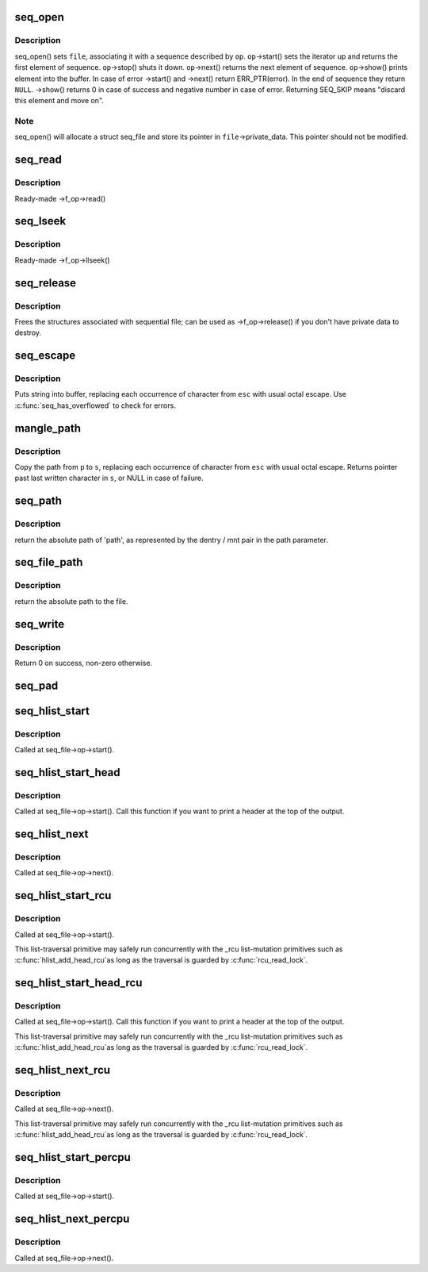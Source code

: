 .. -*- coding: utf-8; mode: rst -*-
.. src-file: fs/seq_file.c

.. _`seq_open`:

seq_open
========

.. c:function:: int seq_open(struct file *file, const struct seq_operations *op)

    initialize sequential file

    :param struct file \*file:
        file we initialize

    :param const struct seq_operations \*op:
        method table describing the sequence

.. _`seq_open.description`:

Description
-----------

seq_open() sets \ ``file``\ , associating it with a sequence described
by \ ``op``\ .  \ ``op``\ ->start() sets the iterator up and returns the first
element of sequence. \ ``op``\ ->stop() shuts it down.  \ ``op``\ ->next()
returns the next element of sequence.  \ ``op``\ ->show() prints element
into the buffer.  In case of error ->start() and ->next() return
ERR_PTR(error).  In the end of sequence they return \ ``NULL``\ . ->show()
returns 0 in case of success and negative number in case of error.
Returning SEQ_SKIP means "discard this element and move on".

.. _`seq_open.note`:

Note
----

seq_open() will allocate a struct seq_file and store its
pointer in \ ``file``\ ->private_data. This pointer should not be modified.

.. _`seq_read`:

seq_read
========

.. c:function:: ssize_t seq_read(struct file *file, char __user *buf, size_t size, loff_t *ppos)

    ->read() method for sequential files.

    :param struct file \*file:
        the file to read from

    :param char __user \*buf:
        the buffer to read to

    :param size_t size:
        the maximum number of bytes to read

    :param loff_t \*ppos:
        the current position in the file

.. _`seq_read.description`:

Description
-----------

Ready-made ->f_op->read()

.. _`seq_lseek`:

seq_lseek
=========

.. c:function:: loff_t seq_lseek(struct file *file, loff_t offset, int whence)

    ->llseek() method for sequential files.

    :param struct file \*file:
        the file in question

    :param loff_t offset:
        new position

    :param int whence:
        0 for absolute, 1 for relative position

.. _`seq_lseek.description`:

Description
-----------

Ready-made ->f_op->llseek()

.. _`seq_release`:

seq_release
===========

.. c:function:: int seq_release(struct inode *inode, struct file *file)

    free the structures associated with sequential file.

    :param struct inode \*inode:
        its inode

    :param struct file \*file:
        file in question

.. _`seq_release.description`:

Description
-----------

Frees the structures associated with sequential file; can be used
as ->f_op->release() if you don't have private data to destroy.

.. _`seq_escape`:

seq_escape
==========

.. c:function:: void seq_escape(struct seq_file *m, const char *s, const char *esc)

    print string into buffer, escaping some characters

    :param struct seq_file \*m:
        target buffer

    :param const char \*s:
        string

    :param const char \*esc:
        set of characters that need escaping

.. _`seq_escape.description`:

Description
-----------

Puts string into buffer, replacing each occurrence of character from
\ ``esc``\  with usual octal escape.
Use \ :c:func:`seq_has_overflowed`\  to check for errors.

.. _`mangle_path`:

mangle_path
===========

.. c:function:: char *mangle_path(char *s, const char *p, const char *esc)

    mangle and copy path to buffer beginning

    :param char \*s:
        buffer start

    :param const char \*p:
        beginning of path in above buffer

    :param const char \*esc:
        set of characters that need escaping

.. _`mangle_path.description`:

Description
-----------

Copy the path from \ ``p``\  to \ ``s``\ , replacing each occurrence of character from
\ ``esc``\  with usual octal escape.
Returns pointer past last written character in \ ``s``\ , or NULL in case of
failure.

.. _`seq_path`:

seq_path
========

.. c:function:: int seq_path(struct seq_file *m, const struct path *path, const char *esc)

    seq_file interface to print a pathname

    :param struct seq_file \*m:
        the seq_file handle

    :param const struct path \*path:
        the struct path to print

    :param const char \*esc:
        set of characters to escape in the output

.. _`seq_path.description`:

Description
-----------

return the absolute path of 'path', as represented by the
dentry / mnt pair in the path parameter.

.. _`seq_file_path`:

seq_file_path
=============

.. c:function:: int seq_file_path(struct seq_file *m, struct file *file, const char *esc)

    seq_file interface to print a pathname of a file

    :param struct seq_file \*m:
        the seq_file handle

    :param struct file \*file:
        the struct file to print

    :param const char \*esc:
        set of characters to escape in the output

.. _`seq_file_path.description`:

Description
-----------

return the absolute path to the file.

.. _`seq_write`:

seq_write
=========

.. c:function:: int seq_write(struct seq_file *seq, const void *data, size_t len)

    write arbitrary data to buffer

    :param struct seq_file \*seq:
        seq_file identifying the buffer to which data should be written

    :param const void \*data:
        data address

    :param size_t len:
        number of bytes

.. _`seq_write.description`:

Description
-----------

Return 0 on success, non-zero otherwise.

.. _`seq_pad`:

seq_pad
=======

.. c:function:: void seq_pad(struct seq_file *m, char c)

    write padding spaces to buffer

    :param struct seq_file \*m:
        seq_file identifying the buffer to which data should be written

    :param char c:
        the byte to append after padding if non-zero

.. _`seq_hlist_start`:

seq_hlist_start
===============

.. c:function:: struct hlist_node *seq_hlist_start(struct hlist_head *head, loff_t pos)

    start an iteration of a hlist

    :param struct hlist_head \*head:
        the head of the hlist

    :param loff_t pos:
        the start position of the sequence

.. _`seq_hlist_start.description`:

Description
-----------

Called at seq_file->op->start().

.. _`seq_hlist_start_head`:

seq_hlist_start_head
====================

.. c:function:: struct hlist_node *seq_hlist_start_head(struct hlist_head *head, loff_t pos)

    start an iteration of a hlist

    :param struct hlist_head \*head:
        the head of the hlist

    :param loff_t pos:
        the start position of the sequence

.. _`seq_hlist_start_head.description`:

Description
-----------

Called at seq_file->op->start(). Call this function if you want to
print a header at the top of the output.

.. _`seq_hlist_next`:

seq_hlist_next
==============

.. c:function:: struct hlist_node *seq_hlist_next(void *v, struct hlist_head *head, loff_t *ppos)

    move to the next position of the hlist

    :param void \*v:
        the current iterator

    :param struct hlist_head \*head:
        the head of the hlist

    :param loff_t \*ppos:
        the current position

.. _`seq_hlist_next.description`:

Description
-----------

Called at seq_file->op->next().

.. _`seq_hlist_start_rcu`:

seq_hlist_start_rcu
===================

.. c:function:: struct hlist_node *seq_hlist_start_rcu(struct hlist_head *head, loff_t pos)

    start an iteration of a hlist protected by RCU

    :param struct hlist_head \*head:
        the head of the hlist

    :param loff_t pos:
        the start position of the sequence

.. _`seq_hlist_start_rcu.description`:

Description
-----------

Called at seq_file->op->start().

This list-traversal primitive may safely run concurrently with
the \_rcu list-mutation primitives such as \ :c:func:`hlist_add_head_rcu`\ 
as long as the traversal is guarded by \ :c:func:`rcu_read_lock`\ .

.. _`seq_hlist_start_head_rcu`:

seq_hlist_start_head_rcu
========================

.. c:function:: struct hlist_node *seq_hlist_start_head_rcu(struct hlist_head *head, loff_t pos)

    start an iteration of a hlist protected by RCU

    :param struct hlist_head \*head:
        the head of the hlist

    :param loff_t pos:
        the start position of the sequence

.. _`seq_hlist_start_head_rcu.description`:

Description
-----------

Called at seq_file->op->start(). Call this function if you want to
print a header at the top of the output.

This list-traversal primitive may safely run concurrently with
the \_rcu list-mutation primitives such as \ :c:func:`hlist_add_head_rcu`\ 
as long as the traversal is guarded by \ :c:func:`rcu_read_lock`\ .

.. _`seq_hlist_next_rcu`:

seq_hlist_next_rcu
==================

.. c:function:: struct hlist_node *seq_hlist_next_rcu(void *v, struct hlist_head *head, loff_t *ppos)

    move to the next position of the hlist protected by RCU

    :param void \*v:
        the current iterator

    :param struct hlist_head \*head:
        the head of the hlist

    :param loff_t \*ppos:
        the current position

.. _`seq_hlist_next_rcu.description`:

Description
-----------

Called at seq_file->op->next().

This list-traversal primitive may safely run concurrently with
the \_rcu list-mutation primitives such as \ :c:func:`hlist_add_head_rcu`\ 
as long as the traversal is guarded by \ :c:func:`rcu_read_lock`\ .

.. _`seq_hlist_start_percpu`:

seq_hlist_start_percpu
======================

.. c:function:: struct hlist_node *seq_hlist_start_percpu(struct hlist_head __percpu *head, int *cpu, loff_t pos)

    start an iteration of a percpu hlist array

    :param struct hlist_head __percpu \*head:
        pointer to percpu array of struct hlist_heads

    :param int \*cpu:
        pointer to cpu "cursor"

    :param loff_t pos:
        start position of sequence

.. _`seq_hlist_start_percpu.description`:

Description
-----------

Called at seq_file->op->start().

.. _`seq_hlist_next_percpu`:

seq_hlist_next_percpu
=====================

.. c:function:: struct hlist_node *seq_hlist_next_percpu(void *v, struct hlist_head __percpu *head, int *cpu, loff_t *pos)

    move to the next position of the percpu hlist array

    :param void \*v:
        pointer to current hlist_node

    :param struct hlist_head __percpu \*head:
        pointer to percpu array of struct hlist_heads

    :param int \*cpu:
        pointer to cpu "cursor"

    :param loff_t \*pos:
        start position of sequence

.. _`seq_hlist_next_percpu.description`:

Description
-----------

Called at seq_file->op->next().

.. This file was automatic generated / don't edit.

